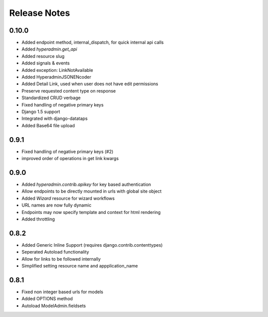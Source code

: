 =============
Release Notes
=============


0.10.0
======

* Added endpoint method, internal_dispatch, for quick internal api calls
* Added `hyperadmin.get_api`
* Added resource slug
* Added signals & events
* Added exception: LinkNotAvailable
* Added HyperadminJSONENcoder
* Added Detail Link, used when user does not have edit permissions
* Preserve requested content type on response
* Standardized CRUD verbage
* Fixed handling of negative primary keys
* Django 1.5 support
* Integrated with django-datataps
* Added Base64 file upload


0.9.1
=====

* Fixed handling of negative primary keys (#2)
* improved order of operations in get link kwargs


0.9.0
=====

* Added `hyperadmin.contrib.apikey` for key based authentication
* Allow endpoints to be directly mounted in urls with global site object
* Added `Wizard` resource for wizard workflows
* URL names are now fully dynamic
* Endpoints may now specify template and context for html rendering
* Added throttling


0.8.2
=====

* Added Generic Inline Support (requires django.contrib.contenttypes)
* Seperated Autoload functionality
* Allow for links to be followed internally
* Simplified setting resource name and appplication_name


0.8.1
=====

* Fixed non integer based urls for models
* Added OPTIONS method
* Autoload ModelAdmin.fieldsets
